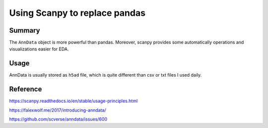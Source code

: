 Using Scanpy to replace pandas 
========================



Summary
^^^^^^^

The ``AnnData`` object is more powerful than pandas. Moreover, scanpy provides some automatically operations and visualizations easier for EDA.


Usage
^^^^^


AnnData is usually stored as ``h5ad`` file, which is quite different than csv or txt files I used daily.








Reference
^^^^^^^^

https://scanpy.readthedocs.io/en/stable/usage-principles.html

https://falexwolf.me/2017/introducing-anndata/

https://github.com/scverse/anndata/issues/600


